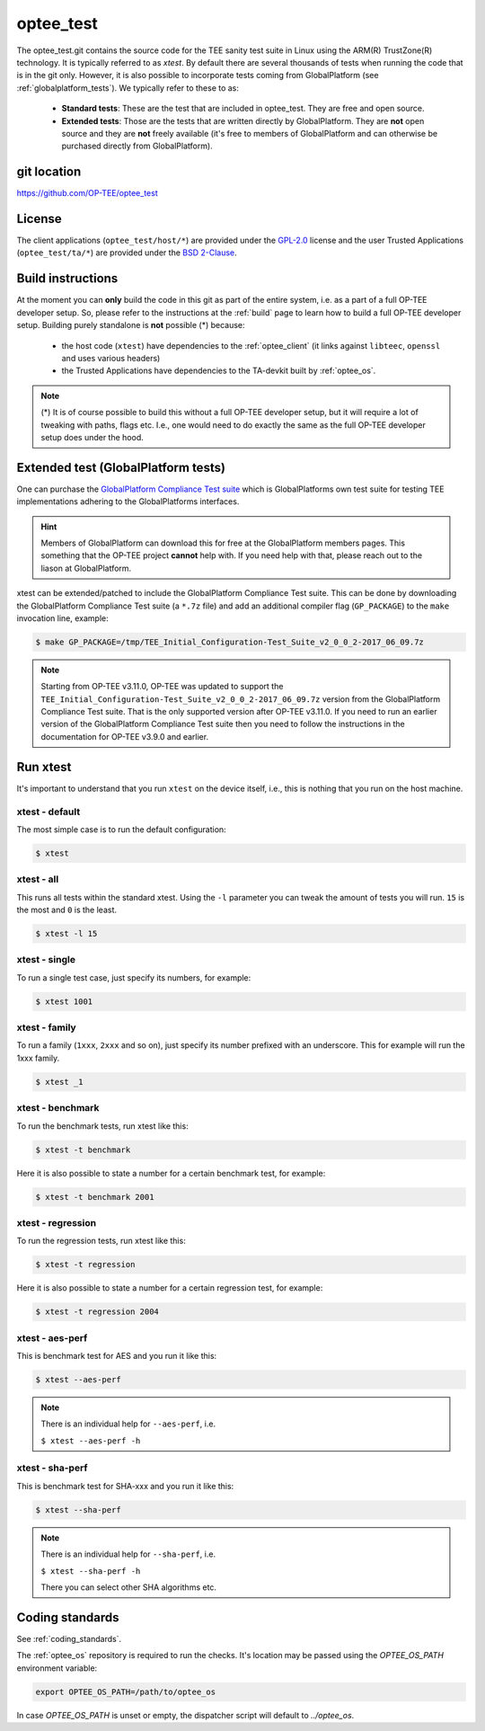 .. _optee_test:

##########
optee_test
##########
The optee_test.git contains the source code for the TEE sanity test suite in
Linux using the ARM(R) TrustZone(R) technology. It is typically referred to as
`xtest`. By default there are several thousands of tests when running the code
that is in the git only. However, it is also possible to incorporate tests
coming from GlobalPlatform (see :ref:`globalplatform_tests`). We typically refer
to these to as:

    - **Standard tests**: These are the test that are included in optee_test.
      They are free and open source.

    - **Extended tests**: Those are the tests that are written directly by
      GlobalPlatform. They are **not** open source and they are **not** freely
      available (it's free to members of GlobalPlatform and can otherwise be
      purchased directly from GlobalPlatform).

git location
************
https://github.com/OP-TEE/optee_test

License
*******
.. todo::

    Joakim: Necessary to state that here? Changing the "License headers" page to
    instead become a "License" page and add addtional sections.

The client applications (``optee_test/host/*``) are provided under the
`GPL-2.0`_ license and the user Trusted Applications (``optee_test/ta/*``) are
provided under the `BSD 2-Clause`_.

Build instructions
******************
At the moment you can **only** build the code in this git as part of the entire
system, i.e. as a part of a full OP-TEE developer setup. So, please refer to
the instructions at the :ref:`build` page to learn how to build a full OP-TEE
developer setup. Building purely standalone is **not** possible (*) because:

    - the host code (``xtest``) have dependencies to the :ref:`optee_client` (it
      links against ``libteec``, ``openssl`` and uses various headers)

    - the Trusted Applications have dependencies to the TA-devkit built by
      :ref:`optee_os`.

.. note::

        (*) It is of course possible to build this without a full OP-TEE
        developer setup, but it will require a lot of tweaking with paths, flags
        etc. I.e., one would need to do exactly the same as the full OP-TEE
        developer setup does under the hood.

.. _globalplatform_tests:

Extended test (GlobalPlatform tests)
************************************
One can purchase the `GlobalPlatform Compliance Test suite`_ which is
GlobalPlatforms own test suite for testing TEE implementations adhering to the
GlobalPlatforms interfaces.

.. hint::
        Members of GlobalPlatform can download this for free at the
        GlobalPlatform members pages. This something that the OP-TEE project
        **cannot** help with. If you need help with that, please reach out to
        the liason at GlobalPlatform.

xtest can be extended/patched to include the GlobalPlatform Compliance Test
suite. This can be done by downloading the GlobalPlatform Compliance Test suite
(a ``*.7z`` file) and add an additional compiler flag (``GP_PACKAGE``) to
the ``make`` invocation line, example:

.. code-block:: bash

	$ make GP_PACKAGE=/tmp/TEE_Initial_Configuration-Test_Suite_v2_0_0_2-2017_06_09.7z

.. note::
        Starting from OP-TEE v3.11.0, OP-TEE was updated to support the
        ``TEE_Initial_Configuration-Test_Suite_v2_0_0_2-2017_06_09.7z`` version
        from the GlobalPlatform Compliance Test suite. That is the only
        supported version after OP-TEE v3.11.0. If you need to run an earlier
        version of the GlobalPlatform Compliance Test suite then you need to
        follow the instructions in the documentation for OP-TEE v3.9.0 and
        earlier.


.. _optee_test_run_xtest:

Run xtest
*********
It's important to understand that you run ``xtest`` on the device itself, i.e.,
this is nothing that you run on the host machine.

xtest - default
===============
The most simple case is to run the default configuration:

.. code-block:: bash

	$ xtest

xtest - all
===========
This runs all tests within the standard xtest. Using the ``-l`` parameter you
can tweak the amount of tests you will run. ``15`` is the most and ``0`` is the
least.

.. code-block:: bash

	$ xtest -l 15

xtest - single
==============
To run a single test case, just specify its numbers, for example:

.. code-block:: bash

	$ xtest 1001

xtest - family
==============
To run a family (``1xxx``, ``2xxx`` and so on), just specify its number prefixed
with an underscore. This for example will run the 1xxx family.

.. code-block:: bash

	$ xtest _1

xtest - benchmark
=================
To run the benchmark tests, run xtest like this:

.. code-block:: bash

	$ xtest -t benchmark

Here it is also possible to state a number for a certain benchmark test, for
example:

.. code-block:: bash

	$ xtest -t benchmark 2001

xtest - regression
==================
To run the regression tests, run xtest like this:

.. code-block:: bash

	$ xtest -t regression

Here it is also possible to state a number for a certain regression test, for
example:

.. code-block:: bash

	$ xtest -t regression 2004

xtest - aes-perf
================
This is benchmark test for AES and you run it like this:

.. code-block:: bash

	$ xtest --aes-perf

.. note::

    There is an individual help for ``--aes-perf``, i.e.

    ``$ xtest --aes-perf -h``

xtest - sha-perf
================
This is benchmark test for SHA-xxx and you run it like this:

.. code-block:: bash

	$ xtest --sha-perf

.. note::

    There is an individual help for ``--sha-perf``, i.e.

    ``$ xtest --sha-perf -h``

    There you can select other SHA algorithms etc.

.. todo::

    Joakim: Should have a section about --install-ta also.

Coding standards
****************
See :ref:`coding_standards`.

The :ref:`optee_os` repository is required to run the checks. It's location may
be passed using the `OPTEE_OS_PATH` environment variable:

.. code-block:: bash

  export OPTEE_OS_PATH=/path/to/optee_os

In case `OPTEE_OS_PATH` is unset or empty, the dispatcher script will default to `../optee_os`.

.. _BSD 2-Clause: http://opensource.org/licenses/BSD-2-Clause
.. _GlobalPlatform Compliance Test suite: https://store.globalplatform.org/product/tee-initial-configuration-test-suite-with-excluded-tests-list-v2-0-0-2/
.. _GPL-2.0: http://opensource.org/licenses/GPL-2.0
